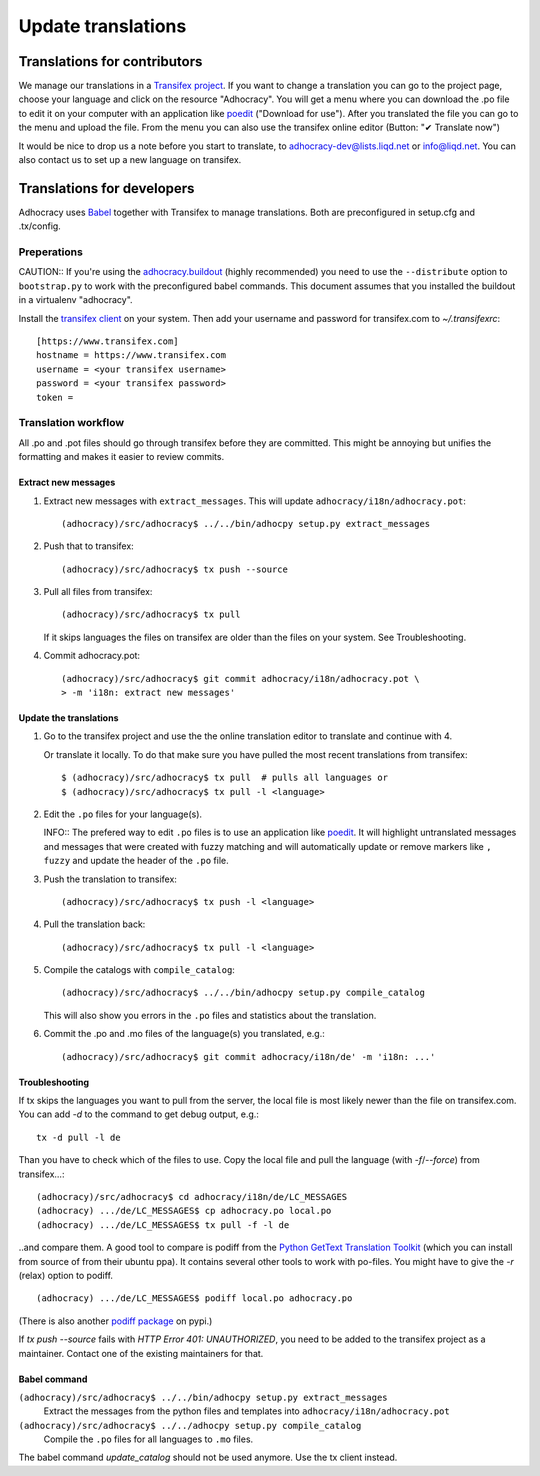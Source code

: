 Update translations
===================

Translations for contributors
~~~~~~~~~~~~~~~~~~~~~~~~~~~~~

We manage our translations in a `Transifex project`_. If you want to
change a translation you can go to the project page, choose your
language and click on the resource "Adhocracy". You will get a menu
where you can download the .po file to edit it on your computer with
an application like `poedit`_ ("Download for use"). After you
translated the file you can go to the menu and upload the file. From
the menu you can also use the transifex online editor (Button: "✔
Translate now")

It would be nice to drop us a note before you start to translate, to
adhocracy-dev@lists.liqd.net or info@liqd.net. You can also contact us
to set up a new language on transifex.

Translations for developers
~~~~~~~~~~~~~~~~~~~~~~~~~~~

Adhocracy uses Babel_ together with Transifex to manage translations.
Both are preconfigured in setup.cfg and .tx/config.


Preperations
------------

CAUTION:: If you're using the `adhocracy.buildout`_ (highly
recommended) you need to use the ``--distribute`` option to
``bootstrap.py`` to work with the preconfigured babel commands.
This document assumes that you installed the buildout in a virtualenv
"adhocracy".

Install the `transifex client`_ on your system.  Then add your
username and password for transifex.com to `~/.transifexrc`::

    [https://www.transifex.com]
    hostname = https://www.transifex.com
    username = <your transifex username>
    password = <your transifex password>
    token = 

Translation workflow
--------------------

All .po and .pot files should go through transifex before they are
committed. This might be annoying but unifies the formatting and 
makes it easier to review commits.

Extract new messages
''''''''''''''''''''
1. Extract new messages with ``extract_messages``. This will update
   ``adhocracy/i18n/adhocracy.pot``::

     (adhocracy)/src/adhocracy$ ../../bin/adhocpy setup.py extract_messages

2. Push that to transifex::

     (adhocracy)/src/adhocracy$ tx push --source

3. Pull all files from transifex::

     (adhocracy)/src/adhocracy$ tx pull

   If it skips languages the files on transifex are older than the
   files on your system. See Troubleshooting.

4. Commit adhocracy.pot::

     (adhocracy)/src/adhocracy$ git commit adhocracy/i18n/adhocracy.pot \
     > -m 'i18n: extract new messages'

Update the translations
'''''''''''''''''''''''
1. Go to the transifex project and use the the online translation
   editor to translate and continue with 4.

   Or translate it locally. To do that make sure you have pulled the
   most recent translations from transifex::

     $ (adhocracy)/src/adhocracy$ tx pull  # pulls all languages or
     $ (adhocracy)/src/adhocracy$ tx pull -l <language>

2. Edit the ``.po`` files for your language(s). 

   INFO:: The prefered way to edit ``.po`` files is to use an
   application like poedit_. It will highlight untranslated messages
   and messages that were created with fuzzy matching and will
   automatically update or remove markers like ``, fuzzy`` and update
   the header of the ``.po`` file.

3. Push the translation to transifex::
  
     (adhocracy)/src/adhocracy$ tx push -l <language> 

4. Pull the translation back::

     (adhocracy)/src/adhocracy$ tx pull -l <language>

5. Compile the catalogs with ``compile_catalog``::

     (adhocracy)/src/adhocracy$ ../../bin/adhocpy setup.py compile_catalog

   This will also show you errors in the ``.po`` files and statistics
   about the translation.

6. Commit the .po and .mo files of the language(s) you translated, e.g.::

     (adhocracy)/src/adhocracy$ git commit adhocracy/i18n/de' -m 'i18n: ...'


Troubleshooting
'''''''''''''''

If tx skips the languages you want to pull from the server, the local
file is most likely newer than the file on transifex.com. You can add
`-d` to the command to get debug output, e.g.::

  tx -d pull -l de

Than you have to check which of the files to use. Copy the local file
and pull the language (with `-f`/`--force`) from transifex...::

  (adhocracy)/src/adhocracy$ cd adhocracy/i18n/de/LC_MESSAGES
  (adhocracy) .../de/LC_MESSAGES$ cp adhocracy.po local.po
  (adhocracy) .../de/LC_MESSAGES$ tx pull -f -l de

..and compare them. A good tool to compare is podiff from the `Python
GetText Translation Toolkit`_ (which you can install from source of
from their ubuntu ppa). It contains several other tools to work with
po-files. You might have to give the `-r` (relax) option to podiff.
::

  (adhocracy) .../de/LC_MESSAGES$ podiff local.po adhocracy.po
  
(There is also another `podiff package`_ on pypi.)

If `tx push --source` fails with `HTTP Error 401: UNAUTHORIZED`, you
need to be added to the transifex project as a maintainer. Contact one of
the existing maintainers for that.

Babel command
'''''''''''''

``(adhocracy)/src/adhocracy$ ../../bin/adhocpy setup.py extract_messages``
   Extract the messages from the python files and templates into 
   ``adhocracy/i18n/adhocracy.pot``

``(adhocracy)/src/adhocracy$ ../../adhocpy setup.py compile_catalog``
  Compile the ``.po`` files for all languages to ``.mo`` files.

The babel command `update_catalog` should not be used anymore. Use the
tx client instead.


.. _Babel: http://babel.edgewall.org/
.. _Transifex project: https://www.transifex.com/projects/p/adhocracy/
.. _transifex client: http://pypi.python.org/pypi/transifex-client
.. _adhocracy.buildout: https://bitbucket.org/liqd/adhocracy.buildout
.. _poedit: http://www.poedit.net/
.. _Python GetText Translation Toolkit: https://launchpad.net/pyg3t
.. _podiff package: http://pypi.python.org/pypi/podiff
